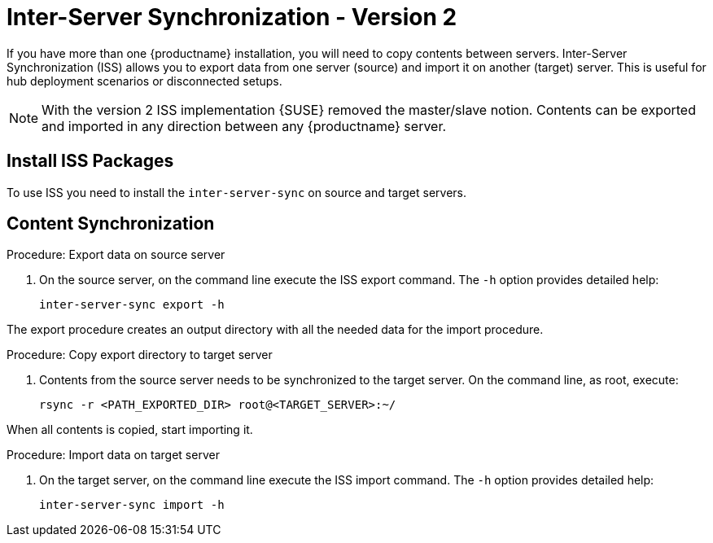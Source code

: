[[iss]]
= Inter-Server Synchronization - Version 2

If you have more than one {productname} installation, you will need to copy contents between servers.
Inter-Server Synchronization (ISS) allows you to export data from one server (source) and import it on another (target) server.
This is useful for hub deployment scenarios or disconnected setups.



[NOTE]
====
With the version 2 ISS implementation {SUSE} removed the master/slave notion.
Contents can be exported and imported in any direction between any {productname} server.
====

== Install ISS Packages

To use ISS you need to install the [package]``inter-server-sync`` on source and target servers.



== Content Synchronization


.Procedure: Export data on source server
. On the source server, on the command line execute the ISS export command.
  The [option]``-h`` option provides detailed help:
+
----
inter-server-sync export -h
----

The export procedure creates an output directory with all the needed data for the import procedure.



.Procedure: Copy export directory to target server
. Contents from the source server needs to be synchronized to the target server.
  On the command line, as root, execute:
+
----
rsync -r <PATH_EXPORTED_DIR> root@<TARGET_SERVER>:~/
----


When all contents is copied, start importing it.



.Procedure: Import data on target server
. On the target server, on the command line execute the ISS import command.
  The [option]``-h`` option provides detailed help:
+
----
inter-server-sync import -h
----

